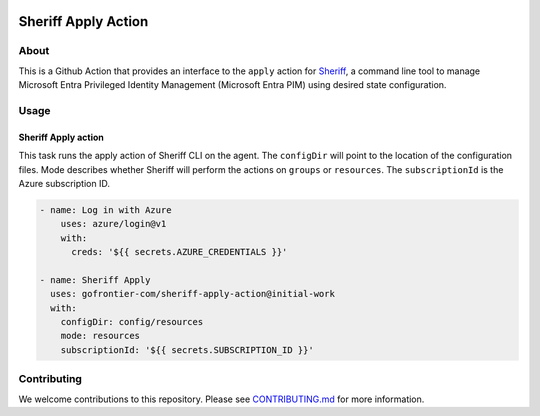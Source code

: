 .. image:: logo.png
  :width: 200
  :alt: Sheriff logo
  :align: center

====================
Sheriff Apply Action
====================

-----
About
-----

This is a Github Action that provides an interface to the ``apply`` action for
`Sheriff <https://github.com/gofrontier-com/sheriff>`_, a command line tool to
manage Microsoft Entra Privileged Identity Management (Microsoft Entra PIM)
using desired state configuration.

-----
Usage
-----

~~~~~~~~~~~~~~~~~~~~~~
Sheriff Apply action
~~~~~~~~~~~~~~~~~~~~~~

This task runs the apply action of Sheriff CLI on the agent. The ``configDir`` will point to
the location of the configuration files. Mode describes whether Sheriff will perform the actions
on ``groups`` or ``resources``. The ``subscriptionId`` is the Azure subscription ID.

.. code:: yaml

  - name: Log in with Azure
      uses: azure/login@v1
      with:
        creds: '${{ secrets.AZURE_CREDENTIALS }}'

  - name: Sheriff Apply
    uses: gofrontier-com/sheriff-apply-action@initial-work
    with:
      configDir: config/resources
      mode: resources
      subscriptionId: '${{ secrets.SUBSCRIPTION_ID }}'

------------
Contributing
------------

We welcome contributions to this repository. Please see `CONTRIBUTING.md <https://github.com/gofrontier-com/sheriff-apply-action/tree/main/CONTRIBUTING.md>`_ for more information.
